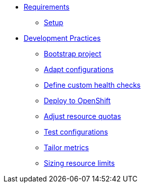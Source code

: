 * xref:setup.adoc[Requirements]
** xref:setup.adoc[Setup]

* xref:starter.adoc[Development Practices]
** xref:starter.adoc[Bootstrap project]
** xref:configuration.adoc[Adapt configurations]
** xref:health.adoc[Define custom health checks]
** xref:openshift.adoc[Deploy to OpenShift]
** xref:resources.adoc[Adjust resource quotas]
** xref:separate.adoc[Test configurations]
** xref:metrics.adoc[Tailor metrics]
** xref:monitoring.adoc[Sizing resource limits]

